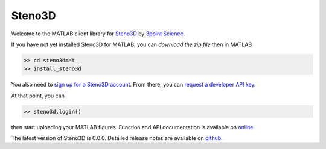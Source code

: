 Steno3D
*******

.. image:: https://travis-ci.org/3ptscience/steno3dmat.svg?branch=master
    :target: https://travis-ci.org/3ptscience/steno3dmat

.. image:: https://img.shields.io/badge/license-MIT-blue.svg
    :alt: MIT License
    :target: https://github.com/3ptscience/steno3dmat/blob/master/LICENSE

Welcome to the MATLAB client library for `Steno3D <https://www.steno3d.com>`_
by `3point Science <https://www.3ptscience.com>`_.

If you have not yet installed Steno3D for MATLAB, you can
`download the zip file` then in MATLAB

.. code:: matlab

    >> cd steno3dmat
    >> install_steno3d

You also need to `sign up for a Steno3D account <https://www.steno3d.com/signup>`_.
From there, you can `request a developer API key <https://www.steno3d.com/settings/developer>`_.

At that point, you can

.. code:: matlab

    >> steno3d.login()

then start uploading your MATLAB figures. Function and API documentation is
available on `online <https://steno3d.com/docs>`_.

The latest version of Steno3D is 0.0.0. Detailed release notes are available
on `github <https://github.com/3ptscience/steno3dmat/releases>`_.
